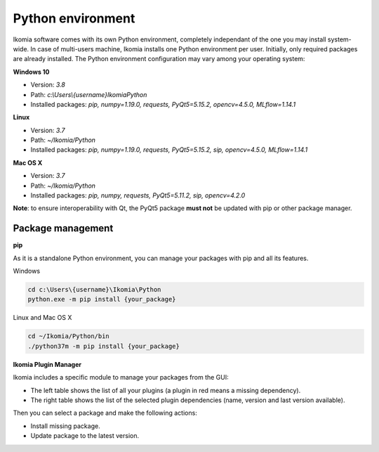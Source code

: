 Python environment
==================

Ikomia software comes with its own Python environment, 
completely independant of the one you may install system-wide.
In case of multi-users machine, Ikomia installs one Python environment per user. 
Initially, only required packages are already installed. 
The Python environment configuration may vary among your operating system:

**Windows 10**

- Version: *3.8*
- Path: *c:\\Users\\{username}\Ikomia\Python*
- Installed packages: *pip, numpy=1.19.0, requests, PyQt5=5.15.2, opencv=4.5.0, MLflow=1.14.1*

**Linux**

- Version: *3.7*
- Path: *~/Ikomia/Python*
- Installed packages: *pip, numpy=1.19.0, requests, PyQt5=5.15.2, sip, opencv=4.5.0, MLflow=1.14.1*

**Mac OS X**

- Version: *3.7*
- Path: *~/Ikomia/Python*
- Installed packages: *pip, numpy, requests, PyQt5=5.11.2, sip, opencv=4.2.0*

**Note**: to ensure interoperability with Qt, the PyQt5 package **must not** be updated with pip or other package manager.

Package management
------------------

**pip**

As it is a standalone Python environment, you can manage your packages with pip and all its features.

Windows

.. code-block:: bash

    cd c:\Users\{username}\Ikomia\Python
    python.exe -m pip install {your_package}

Linux and Mac OS X

.. code-block:: bash

    cd ~/Ikomia/Python/bin
    ./python37m -m pip install {your_package}


**Ikomia Plugin Manager**

Ikomia includes a specific module to manage your packages from the GUI:

- The left table shows the list of all your plugins (a plugin in red means a missing dependency).
- The right table shows the list of the selected plugin dependencies (name, version and last version available).

Then you can select a package and make the following actions:

- Install missing package.
- Update package to the latest version.


.. image:: _static/plugin_manager.jpg


